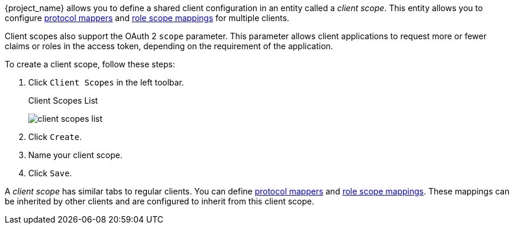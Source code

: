 [id="proc_creating_client_scopes_{context}"]

[role="_abstract"]
{project_name} allows you to define a shared client configuration in an entity called a _client scope_. This entity allows you to configure <<_protocol-mappers, protocol mappers>> and <<_role_scope_mappings, role scope mappings>> for multiple clients.

Client scopes also support the OAuth 2 `scope` parameter. This parameter allows client applications to request more or fewer claims or roles in the access token, depending on the requirement of the application.

To create a client scope, follow these steps:

. Click `Client Scopes` in the left toolbar. 
+
.Client Scopes List
image:{project_images}/client-scopes-list.png[]
+
. Click `Create`. 
. Name your client scope.
. Click `Save`. 

A _client scope_ has similar tabs to regular clients. You can
define <<_protocol-mappers, protocol mappers>> and <<_role_scope_mappings, role scope mappings>>. These mappings can be inherited by other clients and are configured to inherit from this client scope.
